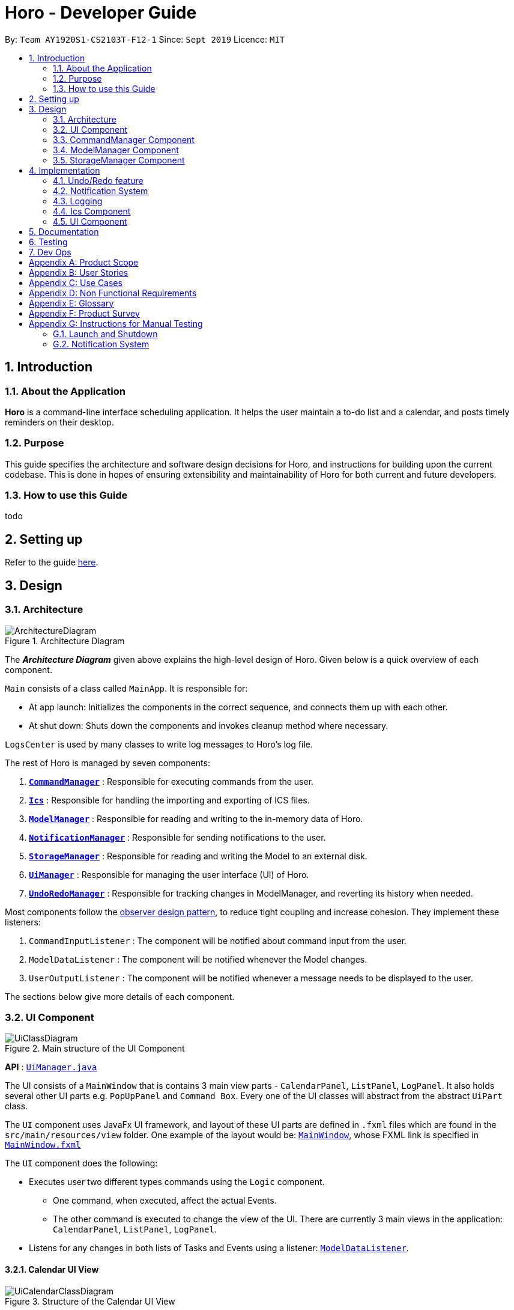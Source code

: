 = Horo - Developer Guide
:site-section: DeveloperGuide
:toc:
:toc-title:
:toc-placement: preamble
:sectnums:
:imagesDir: images
:stylesDir: stylesheets
:xrefstyle: full
ifdef::env-github[]
:tip-caption: :bulb:
:note-caption: :information_source:
:warning-caption: :warning:
endif::[]
:repoURL: https://github.com/AY1920S1-CS2103T-F12-1/main

By: `Team AY1920S1-CS2103T-F12-1`      Since: `Sept 2019`      Licence: `MIT`

== Introduction

=== About the Application
*Horo* is a command-line interface scheduling application. It helps the user maintain a to-do list and a calendar, and posts timely reminders on their desktop.

=== Purpose
This guide specifies the architecture and software design decisions for Horo, and instructions for building upon the current codebase. This is done in hopes of ensuring extensibility and maintainability of Horo for both current and future developers.


=== How to use this Guide
todo

== Setting up

Refer to the guide <<SettingUp#, here>>.

== Design

[[Design-Architecture]]
=== Architecture

.Architecture Diagram
image::ArchitectureDiagram.png[]

The *_Architecture Diagram_* given above explains the high-level design of Horo. Given below is a quick overview of each component.

`Main` consists of a class called `MainApp`. It is responsible for:

- At app launch: Initializes the components in the correct sequence, and connects them up with each other.
- At shut down: Shuts down the components and invokes cleanup method where necessary.

`LogsCenter` is used by many classes to write log messages to Horo's log file.

The rest of Horo is managed by seven components:

. <<Design-CommandManager,*`CommandManager`*>> : Responsible for executing commands from the user.
. <<Design-Ics,*`Ics`*>> : Responsible for handling the importing and exporting of ICS files.
. <<Design-ModelManager,*`ModelManager`*>> : Responsible for reading and writing to the in-memory data of Horo.
. <<Design-NotificationManager,*`NotificationManager`*>> : Responsible for sending notifications to the user.
. <<Design-StorageManager,*`StorageManager`*>> : Responsible for reading and writing the Model to an external disk.
. <<Design-UiManager,*`UiManager`*>> : Responsible for managing the user interface (UI) of Horo.
. <<Design-UndoRedoManager,*`UndoRedoManager`*>> : Responsible for tracking changes in ModelManager, and reverting its history when needed.

Most components follow the https://en.wikipedia.org/wiki/Observer_pattern[observer design pattern], to reduce tight coupling and increase cohesion.
They implement these listeners:

. `CommandInputListener` : The component will be notified about command input from the user.
. `ModelDataListener` : The component will be notified whenever the Model changes.
. `UserOutputListener` : The component will be notified whenever a message needs to be displayed to the user.

The sections below give more details of each component.

[[Design-UiManager]]
=== UI Component

.Main structure of the UI Component
image::UiClassDiagram.png[]

*API* : link:{repoURL}/blob/master/src/main/java/seedu/address/logic/UiManager.java[`UiManager.java`]

The UI consists of a `MainWindow` that is contains 3 main view parts - `CalendarPanel`, `ListPanel`, `LogPanel`. It also holds several other UI parts e.g. `PopUpPanel` and `Command Box`. Every one of the UI classes will abstract from the abstract `UiPart` class.

The `UI` component uses JavaFx UI framework, and layout of these UI parts are defined in `.fxml` files which are found in the `src/main/resources/view` folder. One example of the layout would be: link:{repoURL}/blob/master/src/main/java/seedu/address/ui/MainWindow.java[`MainWindow`], whose FXML link is specified in link:{repoURL}/blob/master/src/main/resources/view/MainWindow.fxml[`MainWindow.fxml`]

The `UI` component does the following:

* Executes user two different types commands using the `Logic` component.
** One command, when executed, affect the actual Events.
** The other command is executed to change the view of the UI. There are currently 3 main views in the application: `CalendarPanel`, `ListPanel`, `LogPanel`.
* Listens for any changes in both lists of Tasks and Events using a listener:  link:{repoURL}/blob/master/src/main/java/seedu/address/model/listeners/ModelDataListener.java[`ModelDataListener`].

==== Calendar UI View

.Structure of the Calendar UI View
image::UiCalendarClassDiagram.png[]

The Calendar View is made up of the link:{repoURL}/blob/master/src/main/java/seedu/address/ui/panel/calendar/CalendarPanel.java[`CalendarPanel`], which holds several different other UI parts linked together to form the overall UI. In the Calendar View, it displays three different UI parts of the Calendar: `CalendarScreen`, `TimelineView` and `UpcomingView`.

link:{repoURL}/blob/master/src/main/java/seedu/address/ui/panel/calendar/CalendarScreen.java[`CalendarScreen`] is the screen which displays the calendar of a certain month and year to the user. It contains 6 x 7 instance of `CalendarGridDay`, which displays the days of the month.

link:{repoURL}/blob/master/src/main/java/seedu/address/ui/panel/calendar/TimelineView.java[`TimelineView`] is the screen which displays the timeline using 3 different classes which abstract from `TimelineView`.

* link:{repoURL}/blob/master/src/main/java/seedu/address/ui/panel/calendar/TimelineDayView.java[`TimelineDayView`] displays the timeline of a particular day in a certain month and year.
* link:{repoURL}/blob/master/src/main/java/seedu/address/ui/panel/calendar/TimelineWeekView.java[`TimelineWeekView`] displays the timeline of a particular week. The week is according to the `CalendarScreen`, where each row represents a week of a month.
* link:{repoURL}/blob/master/src/main/java/seedu/address/ui/panel/calendar/TimelineMonthView.java[`TimelineMonthView`] displays the timeline of a particular month in a certain year.

Each of these timeline will hold up to a certain amount of `CardHolder` depending on the type of `TimelineView`. Each of these `CardHolder` will then hold an amount of `Card` for displaying the event name and date. The details of `Card` will be explained in the one of the next few sections.

link:{repoURL}/blob/master/src/main/java/seedu/address/ui/panel/calendar/UpcomingView.java[`UpcomingView`] represents a miniature list of Events and Tasks that has a start date or due date in the same month as the user's system current month, but not before the date as the user's date. This list will then hold up to a certain amount of `UpcomingEventCard` and `UpcomingTaskCard` which will be explained together with `Card` as well.

==== List UI View

.Structure of the List UI View
image::UiListClassDiagram.png[]

The List View is made up of the link:{repoURL}/blob/master/src/main/java/seedu/address/ui/panel/list/ListPanel.java[`ListPanel`] which contains two lists views, `EventListView` and `TaskListView`

* link:{repoURL}/blob/master/src/main/java/seedu/address/ui/panel/list/EventListView.java[`EventListView`] displays the list of Events containing every piece of information of the Events.

* link:{repoURL}/blob/master/src/main/java/seedu/address/ui/panel/list/TaskListView.java[`TaskListView`] displays the list of Task, containing every piece of information of each Task.

Similar to `TimelineView`, `EventListView` and `TaskListView` will contain a list of `Card` to display the information.

==== Log UI View

.Structure of the Log UI View
image::UiLogClassDiagram.png[]

The Log View is made up of the link:{repoURL}/blob/master/src/main/java/seedu/address/ui/panel/log/LogPanel.java[`LogPanel`] which contains the list of `LogBox`.

link:{repoURL}/blob/master/src/main/java/seedu/address/ui/panel/log/LogBox.java[`LogBox`] displays literal information back to the user when it is called by `MainWindow` when it listens for a command.

link:{repoURL}/blob/master/src/main/java/seedu/address/ui/panel/PopUpBox.java[`PopUpBox`] is rather similar to LogBox. It holds up to the same amount of information, as much until the size of the application window, and collapses the rest. It represents the pop up that animates and displays for a few seconds to the user about the given command.

==== Card UI ====

Firstly, there are two types of ways to display information to the user regarding a Event or Task.

* For Events, it is `EventCard`, which is abstracted from the `Card` abstract class, followed by `UpcomingEventCard`

* For Tasks, it is `TaskCard`, which is abstracted from the `Card` abstract class, followed by `UpcomingTaskCard`.

An link:{repoURL}/blob/master/src/main/java/seedu/address/ui/card/EventCard.java[`EventCard`] may display the following information:

. Event Description
. Event Start Date
. Event End Date (Optional)
. Event Reminder Date (Optional)
. Event Tags (Optional)
. Event Index (For deleting or editing)

An link:{repoURL}/blob/master/src/main/java/seedu/address/ui/card/TaskCard.java[`TaskCard`] may display the following information:

. Task Description
. Task Due Date (Optional)
. Task Reminder Date (Optional)
. Task Tags (Optional)
. Task Index (For deleting or editing)

As for link:{repoURL}/blob/master/src/main/java/seedu/address/ui/card/UpcomingEventCard.java[`UpcomingEventCard`] and link:{repoURL}/blob/master/src/main/java/seedu/address/ui/card/UpcomingTaskCard.java[`UpcomingTaskCard`], they only hold the Description of the Event or Task.

[[Design-CommandManager]]
=== CommandManager Component

The `CommandManager` class manages the addition and invoking of `Commands` in Horo.

.Class diagram of CommandManager
image::CommandManagerClassDiagram.png[]

Referring to the diagram above, it performs the following operations:

. Listen for user input in `onCommandInput()`.
. Pass the user input to `commandParser`, to obtain a `Command`.
. Execute the `Command` and obtain a `UserOutput`.
. Notify all `userOutputListeners` about the `UserOutput`.

To give a more concrete example of how `CommandManager` functions, refer to the sequence diagram below of *adding a task* to Horo:

.Sequence diagram of adding a task
image::CommandManagerAddTaskSequenceDiagram.png[]

[NOTE]
====
CommandManager closely follows the https://en.wikipedia.org/wiki/Command_pattern[command design pattern].
====

==== Command

A `Command` is defined to be an immutable function, that can be invoked at any time, to perform any set of instructions.
After executing the set of instructions, it will optionally return output to be displayed to the user.

In Horo, a `Command` implemented as an abstract class with an abstract `execute()` method.
To create a new concrete command, extend from `Command` and implement `execute()`.

If your concrete command requires any dependencies during execution, it is recommended to pass in the dependency from the constructor.
For example, if your command needs to be able to access `ModelManager`:

[source,java]
----
public class MyCommand extends Command {
    private final ModelManager model;
    MyCommand(ModelManager model) {
        this.model = model;
    }

    @Override
    UserOutput execute() {
        this.model.doSomething();
        // ...
    }
}
----


==== CommandParser

A `CommandParser` is defined to be able to parse a `String` of user input, and return a `Command`.

In Horo, a `CommandParser` is implemented as a finite state machine (FSM). It parses user input token by token, and it transitions from state to state depending on the next token.

What the FSM is trying to do is tokenize user input into:

. `Command keyword`
. `Command phrase(s)`

A *command keyword* is defined as the first sequence of consecutive, non-whitespace characters of the user input.
For the rest of this guide, a sequence of consecutive, non-whitespace characters will be referred to as a ‘word’.
A word can be described in the form of a regular expression (regex) as `[^\s]+`.

Examples of valid command keywords:

- `exit`
- `add_event`
- `123`
- `😺`

A *command phrase* is defined as either a word, or multiple words delimited by whitespace surrounded by quotes.
Command phrases come after a command keyword.

Examples of valid command phrases:

- `Horse`
- `”Homework”`
- `”Horo’s Birthday”`
- `”24/10/2019 07:00”`
- `’24/10/2019 07:00’`
- `--description`

A valid command contains exactly one command keyword, and zero or more command phrases.
(i.e. `[keyword] [phrase] [phrase] [phrase] ...`)

`CommandParser` is trying to tokenize any command input into a keyword and phrases.
To understand how the FSM works, study the activity diagram below:

.Activity diagram of CommandParser
image::CommandParserActivityDiagram.png[]

After tokenizing, the command keyword is sent to a `CommandKeywordParser`, which returns a `CommandBuilder`.
The remaining command phrases are sent to the `CommandBuilder`, which builds the `Command` we want.


==== CommandKeywordParser

A `CommandKeywordParser` is defined to be able to parse a command keyword, and return a `CommandBuilder`.

In Horo, a `CommandKeywordParser` uses a `HashMap` to map a command keyword to a `Supplier<CommandBuilder>`.


==== CommandBuilder

A `CommandBuilder` is defined to be able to accept an arbitrary amount of command phrases, and eventually create a `Command` using those phrases.

In Horo, a `CommandBuilder` is implemented such that the entire definition of a `Command` is in the `CommandBuilder`.
The `CommandBuilder` will use those definitions to automagically parse command phrases.

.Class diagram of CommandBuilder
image::CommandBuilderClassDiagram.png[]

Referring to the diagram above, the definition the command is implemented in two methods:

. `defineCommandArguments()`
. `defineCommandOptions()`

A *command option* is defined to have a keyword and a list of arguments.
An *option’s keyword* is defined to be a command phrase.
An *option’s argument* is defined to be a command phrase that is not an option’s keyword, and lies after it.

Example of option’s keyword & arguments below. The option’s keyword is underlined:

- `+++<u>--description</u>+++ Horse`
- `+++<u>--tags</u>+++ Animal Cat Dog`
- `+++<u>-d</u>+++ Horse`

A *command argument* is defined to be a command phrase that is not an option’s keyword.
This is similar to an option’s argument, except that the position of this argument in the user input is important.
A command argument is a command phrase that lies after the command keyword, and before any command option’s keywords.

Example of command’s arguments below. The command’s keyword is underlined.

- `+++<u>add_event</u>+++ Horse “24/10/2019 10:00”`
- `+++<u>delete_event</u>+++ 1 2 3`

To understand how `CommandBuilder` works, study the activity diagram below:

.Activity diagram of CommandBuilder
image::CommandBuilderActivityDiagram.png[]

The `CommandBuilder` API provides a simple way for developers to create a `Command`.
For example, to create a `MyCommand` which takes in one String argument, and have an option which also takes in one String argument, you could do this:

[source, java]
----
class MyCommandBuilder extends CommandBuilder {

    private String arg1;
    private String arg2;

    @Override
    protected RequiredArgumentList defineCommandArguments() {
        return ArgumentList.required()
            .addArgument(StringArgument.newBuilder("Argument 1", s -> this.arg1 = s));
    }

    @Override
    protected Map<String, OptionalArgumentList> defineCommandOptions() {
        return Map.of(
            "--option", ArgumentList.optional()
                .addArgument(StringArgument.newBuilder("Argument 2", s -> this.arg2 = s))
        );
    }

    @Override
    protected Command commandBuild() {
        return new MyCommand(this.arg1, this.arg2);
    }
}
----

[source, java]
----
class MyCommand extends Command {

    private final String arg1;
    private final String arg2;

    public MyCommand(String arg1, String arg2) {
        this.arg1 = arg1;
        this.arg2 = arg2;
    }

    @Override
    public UserOutput execute() {
        // Do something with arg1 and arg2
    }
}
----

Simply register `MyCommandBuilder` to `CommandManager` to use your new command:

[source]
----
commandManager.addCommand("mycommand", MyCommandBuilder::new)
----

[NOTE]
====
CommandBuilder closely follows the https://en.wikipedia.org/wiki/Builder_pattern[builder design pattern].
====

==== Argument

A command’s argument and an option’s argument are both considered an `Argument`. An argument will be parsed from a command phrase to another object. The `Argument` class is a generic class, where the type of the class defines what type of object the command phrase be parsed into.

For example, an `Argument<DateTime>` which receives “24/10/2019 10:00” will be parsed into a `DateTime` object.


==== Variable Argument

A `VariableArgument` is a special type of argument. A variable argument will be parsed from a list of command phrases to a list of similar type objects. The `VariableArgument` class is a generic class, where the type of the class defines what types of objects the command phrases should be parsed into. A variable argument can accept zero or more command phrases to be parsed.

For example, a `VariableArgument<Integer>` which receives {1, 2, 3} will be parsed into a list of Integers. `A VariableArgument<Integer>` which receives {} will be parsed into an empty list.


==== ArgumentList

A command is said to contain a list of arguments, and it’s options are said to contain a list of arguments too. Both are considered an `ArgumentList`. An `ArgumentList` is defined to contain zero or more `Arguments`, and zero or one `VariableArguments`.

Additionally, if a variable argument is defined, it will be treated as the last argument in the `ArgumentList`. This is because a variable argument can accept zero or more command phrases, which will prevent other arguments from receiving command phrases if it is not the last argument.

[[Design-ModelManager]]
=== ModelManager Component

The `ModelManager` is responsible for the reading and writing of events and tasks in Horo.

.Class diagram of the ModelManager
image::ModelManagerClassDiagram.png[]

The `ModelManager` has three main functions:

. Stores all events and tasks in a wrapper class `ModelData`.
. Notifies all `ModelDataListeners` whenever the `ModelData` changes.
. Allows any class with a reference to `ModelManager` to update the current `ModelData`.

To give a more concrete example of how `ModelManager` notifies its listeners, refer to the sequence diagram below of *adding a task* to Horo:

.Sequence diagram of adding a task
image::ModelManagerAddTaskSequenceDiagram.png[]

==== ModelData

`ModelData` is designed to be a wrapper class which contains a *snapshot* of Horo's events and tasks.
It is immutable, and automatically creates deep copies of all events and tasks, to prevent any rouge modifications.

==== EventSource

An `EventSource` is a representation of an event in Horo.
It is immutable. It has two required fields, and three optional fields:

Required:

. Description : Long description of the event
. Start `DateTime` : The beginning of the event

Optional:

. End `DateTime` : The end of the event, if the event has no end it is considered to be an instant in the timeline.
. Reminder `DateTime` : When a reminder should be given to the user, used in the <<notification system>>.
. Tag(s) : User defined tags, which help in organizing the user's events.

The `EventSourceBuilder` API provides a simple way for developers to create an `EventSource`.
For example, to create an `EventSource` with three tags:

[source]
----
EventSource e = EventSource.newBuilder("CS2103T Lecture", DateTime.now())
    .setTags(List.of("CS2103T", "NUS", "Lecture"))
    .build();
----

==== TaskSource

A `TaskSource` is a representation of a task in Horo.
It is immutable. It has one required field, and three optional fields:

Required:

. Description : Long description of the task

Optional:

. Due `DateTime` : When the task should be due.
. Reminder `DateTime` : When a reminder should be given to the user, used in the <<notification system>>.
. Tag(s) : User defined tags, which help in organizing the user's tasks.

The `TaskSourceBuilder` API provides a simple way for developers to create a `TaskSource`.
For example, to create a `TaskSource` with two tags:

[source]
----
TaskSource t = TaskSource.newBuilder("Buy Groceries")
    .setTags(List.of("Shopping", "Groceries"))
    .build();
----

==== DateTime

A `DateTime` is a representation of an instant of time, without timezone information.
It is stored as the number of https://en.wikipedia.org/wiki/Unix_time[seconds from epoch]. It is immutable.

The `DateTimeBuilder` API provides a simple way for developers to create a `DateTime`.
For example, to create a `DateTime` representing `1st November 2019, 12:00PM (UTC)`:

[source]
----
DateTime d = DateTime.newBuilder(1, 11, 2019, 12, 0, ZoneOffset.UTC)
    .build();
----

[[Design-StorageManager]]
=== StorageManager Component

The `StorageManager` is responsible for the saving and loading of Horo's Model to the external disk.

.Class diagram of StorageManager
image::StorageManagerClassDiagram.png[]

The `StorageManager` has four main functions:

. Load the model on Horo startup.
. Save the model whenever the model changes (notified via `ModelDataListener`).
. Serialize the model into Javascript Object Notation (JSON) before saving.
. Deserialize the model from JSON before passing it to `ModelManager`.

For serialization and deserialization of the model, our team has decided to use the well known https://github.com/FasterXML/jackson[Jackson library].
`EventSource`, `TaskSource` and their respective builders, have appropriate annotations to facilitate serialization and deserialization of JSON.

To give a more concrete example of how `StorageManager` saves the model, refer to the sequence diagram below of *adding a task* to Horo:

.Sequence diagram of adding a task
image::StorageManagerAddTaskSequenceDiagram.png[]

== Implementation

This section describes some noteworthy details on how certain features are implemented.

// tag::undoredo[]
[[Design-UndoRedoManager]]
=== Undo/Redo feature
==== Implementation Details

The undo/redo mechanism is facilitated by `UndoRedoManager`, which contains `undoStateList` - a history of `ModelLists`. Each `ModelList` object contains two lists: one to store `EventSources` and the other to store `TaskSources`, together representing the state of all event and task data at that point in time. `UndoRedoManager` also contains a `undoIndex`, which keeps track of the index of the `ModelList` being used presently.

A key point to take note of is that `ModelManager` contains an `eventList` (a list of `EventSources`) and a `taskList` (a list of `TaskSources`), both of which cannot be reinitialized. This is because these two lists are directly in sync with the GUI; changes to these specific list instances are reflected as changes to the GUI, but changes to other copies of `EventSource` or `TaskSource` lists will not affect the GUI. Hence, the history of `ModelLists` held by `UndoRedoManager` stores deep-copies of `EventSource` and `TaskSource` lists. Should there be a need to revert back to a past or future state (if undo or redo is called), these lists will retrieve their data from the appropriate copy of `ModelList` in the list of duplicates.

`UndoRedoManager` also implements the following operations:

* `UndoRedoManager#commit(ModelList state)` -- Adds the new state (which contains a deep-copied version of `TaskSource` and `EventSource` lists) to the `undoStateList`
* `UndoRedoManager#undo()` -- Restore `eventList` and `taskList` in `ModelManager` to their previous versions from the appropriate duplicate in `undoStateList` via an `ModelListListener`
* `UndoRedoManager#redo()` -- Restore `eventList` and `taskList` in `ModelManager` to their future versions from the appropriate duplicate in `undoStateList` via an `ModelListListener`
* `UndoRedoManager#clearFutureHistory()` -- Delete all `ModelList` states that occur in `undoStateList` after the index given by the `undoIndex`

The `UndoCommand` and `RedoCommand` will interact directly with `UndoRedoManager` while other state-changing commands (such as adding or deleting tasks) will interact only with `ModelManager`.

There are two key *Listener* interfaces that help us achieve the desired undo-redo functionality:

* `ModelListListener`
* `ModelResetListener`

These listener interfaces each contain a single method, `ModelListListener` contains `onModelListChange(ModelList list)` and `ModelResetListener`
contains `onModelReset(ModelList state, Object caller)`.

The `UndoRedoManager` implements the `ModelListListener` interface’s method `onModelListChange(ModelList list)` to “listen” for any changes to `ModelManager`’s lists (`eventList` or `taskList`). (e.g. when an event or task is added or deleted)
If such a change exists, it will be handled by first instantiating a `ModelList` with a deep-copied version of the `taskList` and the modified `eventList`, calling `UndoRedoManager#clearFutureHistory()`, and calling `UndoRedoManager#commit(ModelList state)` to commit the state.

The `ModelManager` implements the `ModelResetListener` interface’s method `onModelReset(ModelList state, Object caller)` to “listen” for any undo or redo being executed. This will be handled by resetting `ModelManager`’s `eventList` and `taskList` data to match the data of the `ModelList` with index `undoIndex` in `undoStateList`.

Given below is an example usage scenario and how the undo/redo mechanism behaves at each step.

Step 1. The user runs the program for the first time. The `UndoRedoManager` will be initialized with the initial `undoStateList`. A `ModelList` will be added to `undoStateList` and the `undoIndex` will point to that single `ModelList` in the list.

image::ModelList0.png[]

Step 2. The user executes `add_event “Suntec City Computer Fair” --at “17/11/2019 12:00”`. The event will be added to `ModelManager`’s `eventList`.
Then, `UndoRedoManager#onModelListChange(ModelList list)` will be called (as there has been a change to the `eventList`),
deep-copying the modified `eventList` and `taskList` and instantiating a new state `ModelList` with these copies.
All future states beyond the `undoIndex` will be cleared as they are no longer useful. In this particular case, there are no future states to be cleared. Finally, the new `ModelList` state will be committed; added to `undoStateList`.
The `undoIndex` is incremented by one to contain the index of the newly inserted model list state.

image::ModelList1.png[]

[NOTE]
If a command fails its execution, it will not result in any change to `ModelManager#eventList` or `ModelManager#taskList`.
Hence, there is no change to trigger the listener methods and thus no `ModelList` will be saved to `undoStateList`.

Step 3. Suppose the user decides that adding the task was a mistake. He/she then executes the undo command to rectify the error.
The undo command will decrement the `undoIndex` by one to contain the index of the previous undo redo state, thereafter triggering the
`ModelManager#onModelReset` method. This method updates `ModelManager`’s `eventList` and `taskList` data to match the data of the
`ModelList` with index `undoIndex` in `undoStateList`.

image::ModelList2.png[]

[NOTE]
If the `undoIndex` is 0, pointing to the initial model list state, then there are no previous model list states to restore.
The undo command uses `UndoRedoManager#canUndo()` to check if this is the case. If so, it will return an error to the user rather than attempting to perform the undo.

The following sequence diagram shows how the undo operation works:

image::UndoSequenceDiagram.png[width=100%]

NOTE: The lifeline for `UndoCommand` should end at the destroy marker (X) but due to a limitation of PlantUML, the lifeline reaches the end of diagram.

The redo command does the opposite — it calls `UndoRedoManager#redo()`, which increments the `undoIndex` by one to contain the index of the previously undone state.
The `ModelResetListener` then causes `ModelManager#eventList` and `ModelManager#taskList` to reset their data to this state’s list data.

[NOTE]
If the `undoIndex` is at index `undoStateList.size() - 1`, pointing to the latest model list state, then there are no undone model list states to restore.
The `redo` command uses `UndoRedoManager#canRedo()` to check if this is the case. If so, it will return an error to the user rather than attempting to perform the redo.

Step 4. The user decides to execute the command `log`. Non-state-changing commands such as `log` do not manipulate task and event data.
Since no changes to `taskList` or `eventList` have been made, the listener methods will not be triggered and no `ModelList` will be saved to `undoStateList`.
Thus, the `undoStateList` remains unchanged.

image::ModelList3.png[]

Step 5. The user executes `delete_event 1`, removing the event from `ModelManager`’s `eventList`. `UndoRedoManager#onModelListChange(ModelList list)`
will be called (as there has been a change to the `eventList`), purging all future states beyond the `undoIndex` as they are no longer useful.
The modified `eventList` and `taskList` will be deep-copied and a new `ModelList` containing the deep-copies will also be added to `undoStateList`.
The `undoIndex` is incremented by one to contain the index of the newly inserted model list state.

image::ModelList4.png[]

The following activity diagram summarizes what happens when a user executes a new command:

image::CommitActivityDiagram.png[]

==== Design Considerations

===== Aspect: How undo & redo executes

* **Alternative 1 (current choice):** Saves `EventSource` and `TaskSource` data every time a change has been made.
** Pros: Easy to understand and implement.
** Cons: Performance issues may arise due to the relatively larger memory usage required.
* **Alternative 2:** Individual command knows how to undo/redo by itself; inverse functions have to be implemented (if I undo the deletion of a person, it would be equivalent to adding him back to the list)
** Pros: Uses less memory as we only need to keep track of what commands have been executed and their parameters, as opposed to storing all task and event data between every change.
** Cons: Every command will have to be implemented twice, since their inverse operations will all be different. This is compounded by the fact that we have to ensure the correctness of every inverse operation individually as well.
// end::undoredo[]

// tag::notification[]
[[Design-NotificationManager]]
=== Notification System
==== Class Architecture
.Class diagram for Notification System
image::NotificationClassDiagram.png[]

The Notification System is facilitated by the  `NotificationManager`, which is found in the Logic component. Other constituent classes of the Notification System can be found in the Logic and UI components, depending on their functionality. These classes and their functionalities are listed below:

===== *Logic Classes*
Logic classes are responsible for deciding if a notification should be posted. As with other components, their functionality is accessed through the `NotificationManager` class. The `NotificationManager` class maintains a reference to a `NotificationCheckingThread` as well as a `SystemTrayCommunicator`.

The logic classes of the Notification System can be found under the `notification` package under the `Logic` component.

- The `NotificationCheckingThread` is a daemon thread that runs in parallel with the main application. It checks for new notifications to post every minute.
- The `NotificationChecker` is responsible for checking `Model` for any notifications that need to be posted.
{empty} +

===== *UI Classes*
UI classes are responsible for displaying notifications to the user.

The UI classes of the Notification System can be found under the `systemtray` package under the `ui` component.

- The `PopupListener` class is the main channel of communication between the logic and UI classes. When a notification needs to be posted, it will relay the information from the logic to UI classes.
- The `SystemTrayCommunicator` handles posting notifications and displaying the app's icon on the System Tray. It listens to the `NotificationCheckingThread` through a `PopupListener`.
- The `PopupNotification` class carries the information that will be posted to a popup notification.
- The `NotificationClickActionListener` is called when the user clicks on a popup notification.
{empty} +

==== Class Behaviour
As with other Manager classes, an instance of the  `NotificationManager` is created upon the starting of MainApp. The NotificationManager proceeds to initialize and run a `NotificationCheckingThread`, as well as a `SystemTrayCommunicator`. Upon being started, the `NotificationCheckingThread` will enter a `notificationCheckingLoop` by calling its method of the same name.

To give a better explanation of how the `NotificationCheckingThread` works, a single run of its loop is illustrated below:

.Sequence diagram for NotificationCheckingThread's main loop
image::NotificationCheckingLoopSequenceDiagram.png[]

Step 1. The `NotificationCheckingThread` calls the `NotificationChecker` to generate instances of `PopupNotification` through a call to `NotificationChecker#getListOfPopupNotifications()`

Step 2. For each `PopupNotification` generated by the NotificationChecker, a call to `PopupListener#notify()` is made.

Step 3. This prompts the `SystemTrayCommunicator` to post a new notification.

Step 4. The `NotificationCheckingThread` sleeps until the start of the next minute, found by the method `NotificationCheckingThread#findMillisecondsToNextMinute()`.

==== Design Considerations
===== Aspect: How the Notification system should run
* **Alternative 1 (current choice):** Running the Notification system as a separate thread in the same application
** Pros: Easier to implement and test.
** Cons: The user would have to leave the application on if they always wanted to be notified.
* **Alternative 2:** Running the Notification system as a background application
** Pros: This would allow notifications to be posted to the user's desktop even if the Horo main app were not open.
** Cons: This would require the creation of a separate application that the user would have to install on their computer. Because different Java applications are ran in different instances of Java Virtual Machines, this could vastly complicate implementation as the Notification System and the rest Horo would be unable to interact directly.

Alternative 1 was eventually chosen as it was simpler to implement and test, and remain within the initial scope of Horo's development. The application can be potentially changed to use Alternative 2 in the future.

// end::notification[]

=== Logging

We are using `java.util.logging` package for logging. The `LogsCenter` class is used to manage the logging levels and logging destinations.

* The logging level can be controlled using the `logLevel` setting in the configuration file (See <<Implementation-Configuration>>)
* The `Logger` for a class can be obtained using `LogsCenter.getLogger(Class)` which will log messages according to the specified logging level
* Currently log messages are output through: `Console` and to a `.log` file.

*Logging Levels*

* `SEVERE` : Critical problem detected which may possibly cause the termination of the application
* `WARNING` : Can continue, but with caution
* `INFO` : Information showing the noteworthy actions by the App
* `FINE` : Details that is not usually noteworthy but may be useful in debugging e.g. print the actual list instead of just its size

[[Design-Ics]]
=== Ics Component

*API* : link:{repoURL}/src/main/java/seedu/address/ics/IcsParser.java[`IcsParser.java`]

The ICS component is made up of 2 main sub-components: ICS file parser, and ICS file exporter.

The file parser makes use of a custom parser that converts files with the `.ics` file extension
to `EventSource` and `TaskSource` objects in Horo.

Here is an overview of how the ICS component looks like:

image::IcsComponentDiagram.png[]

The file exporter uses the `IcsConverter` class to convert `EventSource` and `TaskSource` objects
stored in the `ModelManager` singleton object into their ICS String representations. Check out the
link:https://en.wikipedia.org/wiki/ICalendar[iCalendar Wiki Page] for more information on the specifications.


* Can export Horo's save data as a file
The `ICS` Component,with a `.ics` extension.
* Can import other Horo's save data from a `.ics` file.

==== Design Considerations

===== Aspect: Handling of Horo TaskSource and EventSource conversion to ICS Strings
- **Alternative 1 (Current Choice):** Use of a separate class `IcsConverter` to convert `TaskSource` and `EventSource` objects
    their ICS string representations.

    * Pros: Adherence to Single Responsibility Principle,
        decouples `IcsExporter` from the `TaskSource` and `EventSource` classes, and keeps code reusable and scalable.
    * Cons: Not consistent with Object-Oriented Programming structure.
- **Alternative 2:** Create a common `IcsConvertible` Interface for `TaskSource` and `EventSource` to implement a `toIcsString()` function.

    * Pros: Adheres to Object-Oriented Programming structure.
    * Cons: Hard to reuse functions and modify code.

Alternative 1 was chosen eventually, as I felt that it is more important to adhere to the Single Responsibility Principle
and keep all code relevant to converting objects to ICS Strings in the same class.

This further makes it easier for future debugging,
and makes adding new exportable objects a lot easier as there are common functions that can be used.

// tag::uiImplementation[]
=== UI Component

==== Implementation during change in Events and Tasks
.A general Sequence Diagram during a change in the Event and Task Lists model.
image::UiSequenceDiagram.png[]

The UI system is managed by the `UiManager`, which is found in `Logic` component and is responsible for any change in the models and hence updating the necessary UI portions. The UiManager then holds a single instance of the `MainWindow`, which represents the base of the UI, and holds the different panels of the UI. Here is the sequence of a change in Events and Tasks for the UI.

Step 1. `UiManager` will be called using `onModelListChange(lists)` method. This will, in turn, take in the `ModelLists`, split them into the `events` and `tasks`, and sort them. Afterward, two HashMaps, `eventHash` and `taskHash` are created to deal with the indexing of the UI later on.

Step 2. `MainWindow` will be called by `UiManager` using `onModelListChange(events, tasks, eventHash, taskHash)`, which will in turn proceed to call the methods that will update the different views represented by:

* `CalendarPanel` - `onModelListChange(events, tasks, eventHash, taskHash)`
* `ListPanel` - `onEventListChange(events, eventHash)` and `onTaskListChange(tasks, taskHash)`

Step 3. `UiManager` will also be called using `onUserOutput(output, colorTheme)`, which will in turn call `onUserOutput(output, colorTheme)` for MainWindow.

As for these 3 main panels, each of them will be explained further below

.Sequence Diagram for `CalendarPanel`
image::UiCalendarPanelSequenceDiagram.png[]

Step 2.1. `CalendarPanel` will be called by `onModelListChange(events, tasks, eventHash, taskHash)`, and will proceed to zip the two lists into a single list for sorting purposes.

Step 2.2. Afterward, it will call `onChange` for the 3 smaller components:

* `TimelineView` - When called, it will reset the current timeline using `resetTimeline()`

* `CalendarScreen` - When called, it will change the calendar to the given date, as well as calling `changeColor(eventTaskList)` to change the color of a day in the calendar.

* `UpcomingView` - When called, it will simply reset the view to input the correct events and tasks.

.Sequence Diagram for `ListPanel`
image::UiListPanelSequenceDiagram.png[]

Step 2.3. `ListPanel` will be called using `onEventListChange(events, eventHash)` first. It will proceed to call `EventListPanel` to change the list according to the given list of events.

Step 2.4. Additionally, `ListPanel` will also be called using `onTaskListChange(tasks, taskHash)`, which will eventually call `TaskListPanel` to change the list accordingly as well.

.Sequence Diagram for `LogPanel`
image::UiLogPanelSequenceDiagram.png[]

Step 3.1. When `MainWindow` gets called using `onUserOutput(output, colorTheme)`, it will proceed to get the actual color scheme in the form of a `String`, and creates 2 different boxes to display the output.

Step 3.2. It will call `LogPanel` to create a `LogBox` using `createLogBox(feedbackToUser, color)` to display the output to the user in `LogPanel`

Step 3.3. Next, it creates `PopUpBox` and display it temporarily on any of the panels, and proceed to unused afterward.
// end::uiImplementation[]

// tag::uiDayView[]
==== Implementation when changing the date of timeline

.Sequence Diagram for changing the timeline date
image::UiViewDaySequenceDiagram.png[]

Here is an example of the sequence for the UI when `DayViewCommand` is executed to change the date of the timeline.

Step 1. When the command is executed, it will proceed to call `UiManager` through `viewDay(calendarDate)`, which in turn will call `MainWindow` and subsequently `CalendarPanel`.

Step 2. `CalendarPanel` will proceed to execute `changeCalendarScreenDate(calendarDate)`, which will create an instance of `CalendarScreen` to display the calendar.

Step 3. Afterward, a new instance of `TimelineDayView` will be created to display the timeline.

Step 4. Lastly, `MainWindow` will call `viewCalendar` which will be explained in the next section, allowing `CalendarPanel` to be visible while the other panels remain invisible.

// end::uiDayView[]

==== Implementation when changing views
.Sequence Diagram for changing to Calendar View
image::UiViewCalendarSequenceDiagram.png[]

Here is an example of the sequence for the UI when `CalendarViewCommand` is executed.

Step 1. When the command is executed, it will proceed to call `UiManager` through `viewCalendar(calendarDate)`, which will proceed to check if the giving date is null or a date. The validity check is previously check in the parser.

Step 2. If calendarDate is null, the `UiManager` will simply call `MainWindow` to switch the view with the method `viewCalendar()`.

Step 3. `MainWindow` will obtain the `Region` of the 3 panels: `CalendarPanel`, `ListPanel` and `LogPanel`, and proceed to set only `CalendarPanel` to be visible.

Step 4. If calendarDate is not null, `UiManager` will then call `MainWindow` using `changeCalendarScreenDate(calendarDate)`, to change the `CalendarScreen` to the given date.

Step 5. Afterward, it will proceed and continue with Step 3, which is simply calling `viewCalendar()` again.

Since the sequence for `CalendarViewCommand` is roughly similar to `ListViewCommand` and `LogViewCommand`, those 2 commands will not be explained.

// tag::uiDesign[]
==== Design Considerations

The design considerations are more towards how the appearance of the UI, as well as how the architecture of the code would have changed depending on such appearance.

.Old design of the UI
image::OldUI.png[]

.Current design of the UI
image::Ui.png[]

===== Aspect: Design of the `CalendarPanel`
* Alternative 1: The `CalendarPanel` is of an actual calendar, depicting a limited number of events and tasks on each day of the month.

** **Pros**: It will provide a better representation of a calendar, allowing people to judge how much is going on in a day of that month in one look.

** **Cons**: Due to the nature of how limited in size a calendar can be, the user will be required to either check `ListPanel` for the details of an event or task, or have an extra screen beside the calendar for the user to check the details.

** **Cons**: Similarly, a calendar can only input up to a fixed amount of events or tasks there are on a particular day.

* Alternative 2 (current choice): The `CalendarPanel` consists of a mini-calendar as well as a timeline. An additional slot for upcoming events and tasks was later designed with an increase in space.

** **Pros**: Provides a much greater space to show how much events or tasks one can have in a day, week or month.

** **Pros**: The user can easily manage and check the Events and Tasks of a certain day.

** **Cons**: Even though it is a timeline, it is still rather similar to list view, just with the timeline added to limit the number of events or tasks seen on that day, week or month.

** **Cons**: The user will not be able to easily know what Events or Tasks there are, unless they change the view to Month view. On the other hand, the increase in space allows a small section for the upcoming events and tasks which tackles this problem.

===== Aspect: Design of the `LogPanel`
* Alternative 1: The `LogPanel` is placed side-by-side with any other panel.

** **Pros**: The users can always have a visualization of the success of their commands

** **Cons**: A large portion of the space is used for the `LogPanel`, even if it is scaled down compared to the other panels.

** **Cons**: Appearance-wise, it looks extremely clunky due to most of the users' time will be looking at the calendar or list itself instead of the log.

* Alternative 2 (current choice): The `LogPanel` is placed separately as a different panel that can be accessed at any time from other panels. After each command is typed, a pop-up box will appear to indicate the success or failure of the command.

** **Pros**: Most of the time, users would only want to know if their command is successful or not. Thus having the pop-up box will be sufficient for such an indication.

** **Cons**: The user will have to check the `LogPanel`

The initial design is as of the image above showing the old UI. However, we decided to scrape it and did an overhaul of the UI using alternative 2 instead. This is due to our decision of wanting a better-looking and minimalist UI instead of one packed with information.

// end::uiDesign[]

== Documentation

Refer to the guide <<Documentation#, here>>.

== Testing

Refer to the guide <<Testing#, here>>.

== Dev Ops

Refer to the guide <<DevOps#, here>>.

[appendix]
== Product Scope

*Target user profile*:

* is a student
* has a need to manage their Events and Tasks for visualization.
* requires reminders for their Events and Tasks.
* prefer desktop apps over other types
* can type fast
* prefers typing over mouse input
* is reasonably comfortable using CLI apps

*Value proposition*: manage Reminders as well as viewing Events and Tasks much faster than a typical mouse/GUI driven app

[appendix]
== User Stories

Priorities: High (must have) - `* * \*`, Medium (nice to have) - `* \*`, Low (unlikely to have) - `*`

[width="59%",cols="22%,<23%,<25%,<30%",options="header",]
|=======================================================================
|Priority |As a ... |I want to ... |So that I can...
|`* * *` |new user |see usage instructions |refer to instructions when I forget how to use the App

|`* * *` |user |add an Event or Task |keep track of an Event or Task that I have in the future

|`* * *` |user |delete an Event or Task |remove the Event or Task I no longer need.

|`* * *` |user |find an Event or Task by name |locate the details of the Event or Task without having to go through the entire list

|`* * *` |user |find an Event or Task by tags|remember the details of the Event or Task that I forget about

|`* * *` |user|undo and redo commands |undo any commands which wrongly inputted

|`* * *` |user|edit my Events and Tasks |change the details of the event, be it location, date or time

|`* * *` |user that works on multiple computer |port my data between computers |keep track on all my computers.

|`* * *` |student |have constant reminders to track the deadline of my assignments |not forget to complete and submit them

|`* * *` |student |keep track of how long it takes for me to complete a task |gauge how long I will need to take for future similar tasks

|`* * *` |student with weekly assignments and lectures |have my reminders to be recurring | be reminded without having to input the information in again

|`* * *` |busy student |have a convenient way to visually see my assignments and projects |complete them in the right priority

|`* * *` |busy user |be informed if any different events clash with each other |understand which event to prioritize or reschedule

|`* *` |user |add a contacts | add them into Events to remind myself who I am meeting up with

|`* *` |user |archive my completed Tasks | remind myself if I complete a task but forgot about it

|`* *` |user |create custom commands that contain the execution of multiple sub-commands |quickly input in a command without the need to edit it

|`* *` |student |visualize my timetable |plan for when it is time to take a break from studying

|`* *` |student |find a time for my project teammates to meet up |schedule a meeting without clashing together with other events

|`*` |user |import contacts in vCard format| integrate them with my events

|`*` |user |export contacts in vCard format | integrate them with my other computers

|`*` |student |keep track of sub-tasks in a main task | know my current progress in a report

|=======================================================================

_{More to be added}_

[appendix]
== Use Cases

(For all use cases below, the *System* is the `Horo` and the *Actor* is the `user`, unless specified otherwise)

[discrete]
=== Use case 1: Add a Task

*MSS*

1.  User requests to add a Task
2.  Horo replies that the Task has been added
+
Use case ends.

*Extensions*

* 1a. The user adds additional sub-commands to the Task command
+
Use case ends.


* 2a. The given add Task command is of the wrong format.
+
[none]
** 2a1. Horo displays an error message.
+
Use case resumes at step 1.

[discrete]
=== Use case 2: Delete a Task

*MSS*

1.  User requests to delete a specific Task from the already displayed list
2.  Horo deletes the Task
+
Use case ends.

*Extensions*

[none]
* 2a. The given delete Task command is of the wrong format.
+
[none]
** 2a1. Horo displays an error message.
+
Use case resumes at step 1.

[discrete]
=== Use case 3: Find a Task by name

*MSS*

1.  User requests to find a Task
2.  Horo displays the list of Task with the keywords found in its name
+
Use case ends.

*Extensions*

[none]
* 2a. The given find Task command is of the wrong format.
+
[none]
** 2a1. Horo displays an error message.
+
Use case resumes at step 1.

[discrete]
=== Use case 4: Undo and Redo commands

*MSS*

1.  User requests to add an Task
2.  Horo replies that the Task has been added
3.  User requests to undo the command
4.  Horo replies that the previous command has been undone
+
Use case ends.

*Extensions*

* 1a. The user adds additional sub-commands to the Task command
+
Use case ends.

* 2a. The given add Task command is of the wrong format.
+
[none]
** 2a1. Horo displays an error message.
Use case resumes at step 1

* 4a. User decides the to Redo the added Task
+
[none]
** 3a1. Horo replies that the added Task has been redone
+
Use case ends

[discrete]
=== Use case 5: Edit a Task

*MSS*

1.  User requests to add a Task
2.  Horo replies that the Task has been added
3.  User request to edit a Task with the sub-commands
4.  Horo replies that the Task has been edited
+
Use case ends.

*Extensions*

* 1a. The user adds additional sub-commands to the Task command
+
Use case ends.

* 2a. The given add Task command is of the wrong format.
+
[none]
** 2a1. Horo displays an error message.
+
Use case resumes at step 1.

* 4a. The given edit Task command is of the wrong format.
+
[none]
** 4a1. Horo displays an error message.
+
Use case resumes at step 3.
+
_{More to be added}_

[appendix]
== Non Functional Requirements

.  Should work on any <<mainstream-os,mainstream OS>> as long as it has Java `11` or above installed.
.  Should be able to hold up to 1000 Events and Tasks without a noticeable sluggishness in performance for typical usage.
.  Should function on both `32-bit environment` and `64-bit environment`
.  Should work without any internet required.
.  A user with above average typing speed for regular English text (i.e. not code, not system admin commands) should be able to accomplish most of the tasks faster using commands than using the mouse.
.


_{More to be added}_

[appendix]
== Glossary

[[mainstream-os]] Mainstream OS::
Windows, Linux, Unix, OS-X

[[event]] Event::
A thing that happens or takes place during a certain period of time, or of a general time.

[[task]] Task::
A piece of work that is to be completed or taken note of.

[appendix]
== Product Survey

*reminder-bot on Discord*

Author: JellyWX

Pros:

* A reminder bot on a popular voice and text chat application
* Capable of parsing english language as compared to CLI styled commands

Cons:

* Lack of visualization of the Events and Tasks
* Parsing english language makes it slower to type with a longer requirement as compared to CLI styled commands

*Google Calendar*

Company: Google

Pros:

* A Calendar application that is capable of storing Events and Tasks as well.
* Mostly uses GUI for interaction with user instead of having CLI, favouring to the common crowd.

Cons:

* Mostly uses GUI for interaction with user instead of having CLI, which does not favour those who prefers CLI.
* It requires an account to be usable.
* The desktop version requires a browser, which in turn requires Internet and hence not offline.

[appendix]
== Instructions for Manual Testing

Given below are instructions to test the app manually.

[NOTE]
These instructions only provide a starting point for testers to work on; testers are expected to do more _exploratory_ testing.

=== Launch and Shutdown

. Initial launch

.. Download the jar file and copy into an empty folder
.. Double-click the jar file +
  Expected: Shows the GUI with the calendar at today's date, with no events or tasks.

// tag::notifmanualtesting[]
=== Notification System

. Posting notifications to the desktop
.. Prerequisites: Make sure notifications have been switched on by using the `notif_on` command. +
                  Make sure the System Tray is supported.
.. Test case: `add_event "Test Event" "[CURRENT DATE] [CURRENT TIME INCREMENTED BY ONE MINUTE]"` +
   Expected: Upon the next minute, a notification should be posted to your desktop through the system tray.
.. Test case: `add_task "Test Task" --due "[CURRENT DATE] [CURRENT TIME INCREMENTED BY ONE MINUTE]"`
   Expected: Upon the next minute, a notification should be posted to your desktop through the system tray.
// end::notifmanualtesting[]
